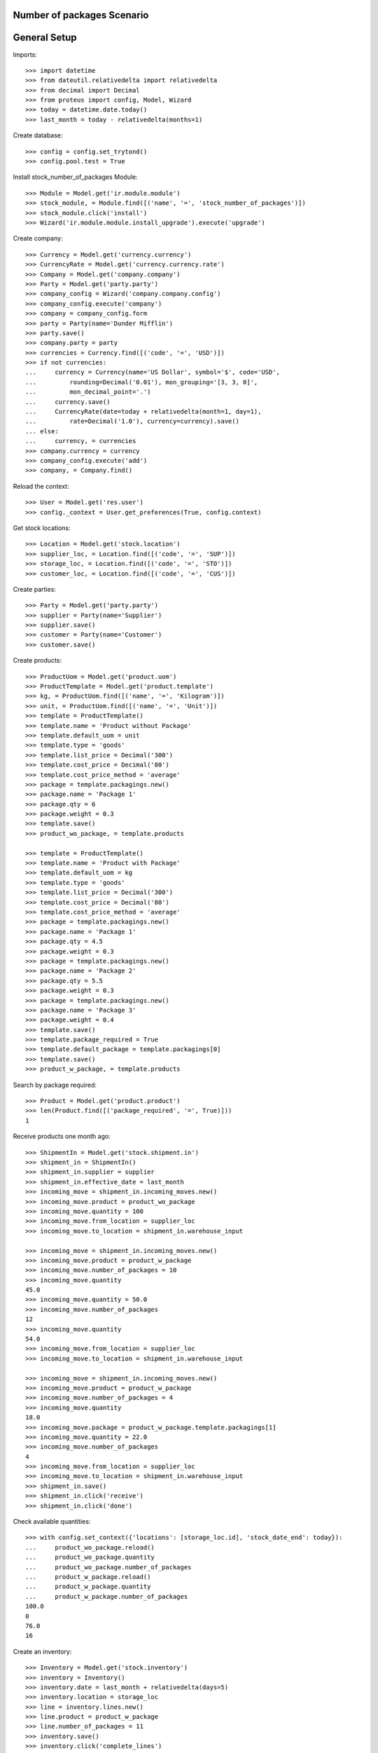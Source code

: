 ===========================
Number of packages Scenario
===========================

=============
General Setup
=============

Imports::

    >>> import datetime
    >>> from dateutil.relativedelta import relativedelta
    >>> from decimal import Decimal
    >>> from proteus import config, Model, Wizard
    >>> today = datetime.date.today()
    >>> last_month = today - relativedelta(months=1)

Create database::

    >>> config = config.set_trytond()
    >>> config.pool.test = True

Install stock_number_of_packages Module::

    >>> Module = Model.get('ir.module.module')
    >>> stock_module, = Module.find([('name', '=', 'stock_number_of_packages')])
    >>> stock_module.click('install')
    >>> Wizard('ir.module.module.install_upgrade').execute('upgrade')

Create company::

    >>> Currency = Model.get('currency.currency')
    >>> CurrencyRate = Model.get('currency.currency.rate')
    >>> Company = Model.get('company.company')
    >>> Party = Model.get('party.party')
    >>> company_config = Wizard('company.company.config')
    >>> company_config.execute('company')
    >>> company = company_config.form
    >>> party = Party(name='Dunder Mifflin')
    >>> party.save()
    >>> company.party = party
    >>> currencies = Currency.find([('code', '=', 'USD')])
    >>> if not currencies:
    ...     currency = Currency(name='US Dollar', symbol='$', code='USD',
    ...         rounding=Decimal('0.01'), mon_grouping='[3, 3, 0]',
    ...         mon_decimal_point='.')
    ...     currency.save()
    ...     CurrencyRate(date=today + relativedelta(month=1, day=1),
    ...         rate=Decimal('1.0'), currency=currency).save()
    ... else:
    ...     currency, = currencies
    >>> company.currency = currency
    >>> company_config.execute('add')
    >>> company, = Company.find()

Reload the context::

    >>> User = Model.get('res.user')
    >>> config._context = User.get_preferences(True, config.context)

Get stock locations::

    >>> Location = Model.get('stock.location')
    >>> supplier_loc, = Location.find([('code', '=', 'SUP')])
    >>> storage_loc, = Location.find([('code', '=', 'STO')])
    >>> customer_loc, = Location.find([('code', '=', 'CUS')])

Create parties::

    >>> Party = Model.get('party.party')
    >>> supplier = Party(name='Supplier')
    >>> supplier.save()
    >>> customer = Party(name='Customer')
    >>> customer.save()

Create products::

    >>> ProductUom = Model.get('product.uom')
    >>> ProductTemplate = Model.get('product.template')
    >>> kg, = ProductUom.find([('name', '=', 'Kilogram')])
    >>> unit, = ProductUom.find([('name', '=', 'Unit')])
    >>> template = ProductTemplate()
    >>> template.name = 'Product without Package'
    >>> template.default_uom = unit
    >>> template.type = 'goods'
    >>> template.list_price = Decimal('300')
    >>> template.cost_price = Decimal('80')
    >>> template.cost_price_method = 'average'
    >>> package = template.packagings.new()
    >>> package.name = 'Package 1'
    >>> package.qty = 6
    >>> package.weight = 0.3
    >>> template.save()
    >>> product_wo_package, = template.products

    >>> template = ProductTemplate()
    >>> template.name = 'Product with Package'
    >>> template.default_uom = kg
    >>> template.type = 'goods'
    >>> template.list_price = Decimal('300')
    >>> template.cost_price = Decimal('80')
    >>> template.cost_price_method = 'average'
    >>> package = template.packagings.new()
    >>> package.name = 'Package 1'
    >>> package.qty = 4.5
    >>> package.weight = 0.3
    >>> package = template.packagings.new()
    >>> package.name = 'Package 2'
    >>> package.qty = 5.5
    >>> package.weight = 0.3
    >>> package = template.packagings.new()
    >>> package.name = 'Package 3'
    >>> package.weight = 0.4
    >>> template.save()
    >>> template.package_required = True
    >>> template.default_package = template.packagings[0]
    >>> template.save()
    >>> product_w_package, = template.products

Search by package required::

    >>> Product = Model.get('product.product')
    >>> len(Product.find([('package_required', '=', True)]))
    1

Receive products one month ago::

    >>> ShipmentIn = Model.get('stock.shipment.in')
    >>> shipment_in = ShipmentIn()
    >>> shipment_in.supplier = supplier
    >>> shipment_in.effective_date = last_month
    >>> incoming_move = shipment_in.incoming_moves.new()
    >>> incoming_move.product = product_wo_package
    >>> incoming_move.quantity = 100
    >>> incoming_move.from_location = supplier_loc
    >>> incoming_move.to_location = shipment_in.warehouse_input

    >>> incoming_move = shipment_in.incoming_moves.new()
    >>> incoming_move.product = product_w_package
    >>> incoming_move.number_of_packages = 10
    >>> incoming_move.quantity
    45.0
    >>> incoming_move.quantity = 50.0
    >>> incoming_move.number_of_packages
    12
    >>> incoming_move.quantity
    54.0
    >>> incoming_move.from_location = supplier_loc
    >>> incoming_move.to_location = shipment_in.warehouse_input

    >>> incoming_move = shipment_in.incoming_moves.new()
    >>> incoming_move.product = product_w_package
    >>> incoming_move.number_of_packages = 4
    >>> incoming_move.quantity
    18.0
    >>> incoming_move.package = product_w_package.template.packagings[1]
    >>> incoming_move.quantity = 22.0
    >>> incoming_move.number_of_packages
    4
    >>> incoming_move.from_location = supplier_loc
    >>> incoming_move.to_location = shipment_in.warehouse_input
    >>> shipment_in.save()
    >>> shipment_in.click('receive')
    >>> shipment_in.click('done')

Check available quantities::

    >>> with config.set_context({'locations': [storage_loc.id], 'stock_date_end': today}):
    ...     product_wo_package.reload()
    ...     product_wo_package.quantity
    ...     product_wo_package.number_of_packages
    ...     product_w_package.reload()
    ...     product_w_package.quantity
    ...     product_w_package.number_of_packages
    100.0
    0
    76.0
    16

Create an inventory::

    >>> Inventory = Model.get('stock.inventory')
    >>> inventory = Inventory()
    >>> inventory.date = last_month + relativedelta(days=5)
    >>> inventory.location = storage_loc
    >>> line = inventory.lines.new()
    >>> line.product = product_w_package
    >>> line.number_of_packages = 11
    >>> inventory.save()
    >>> inventory.click('complete_lines')
    >>> len(inventory.lines)
    3
    >>> for line in inventory.lines:
    ...     if line.product == product_wo_package:
    ...         line.expected_quantity == 100.0
    ...         line.expected_number_of_packages == 0
    ...         line.quantity = 80.0
    ...     elif (line.product == product_w_package
    ...             and line.package == product_w_package.template.default_package):
    ...         line.expected_quantity == 54.0
    ...         line.expected_number_of_packages == 12
    ...         line.number_of_packages == 11
    ...         line.quantity == 49.5
    ...     elif line.product == product_w_package:
    ...         line.package == product_w_package.template.packagings[1]
    ...         line.expected_quantity == 22.0
    ...         line.expected_number_of_packages == 4
    ...         line.number_of_packages = 6
    True
    True
    True
    True
    True
    True
    True
    True
    True
    >>> inventory.save()
    >>> inventory.click('confirm')

Check available quantities::

    >>> with config.set_context({'locations': [storage_loc.id], 'stock_date_end': today}):
    ...     product_wo_package.reload()
    ...     product_wo_package.quantity
    ...     product_wo_package.number_of_packages
    ...     product_w_package.reload()
    ...     product_w_package.quantity
    ...     product_w_package.number_of_packages
    80.0
    0
    82.5
    17

Create a period::

    >>> Period = Model.get('stock.period')
    >>> period = Period()
    >>> period.date = last_month + relativedelta(days=10)
    >>> period.company = company
    >>> period.save()
    >>> period.click('close')
    >>> period.reload()
    >>> for cache in period.caches:
    ...     if (cache.product == product_wo_package
    ...             and cache.location == storage_loc):
    ...         cache.internal_quantity == 80.0
    ...         cache.number_of_packages == 0
    ...     elif (cache.product == product_w_package
    ...             and cache.location == storage_loc):
    ...         cache.internal_quantity == 82.5
    ...         cache.number_of_packages == 17
    True
    True
    True
    True
    >>> for cache in period.package_caches:
    ...     if (cache.product == product_wo_package
    ...             and cache.location == storage_loc):
    ...         cache.internal_quantity == 80.0
    ...         cache.number_of_packages == 0
    ...     elif (cache.product == product_w_package
    ...             and cache.package == product_w_package.template.default_package
    ...             and cache.location == storage_loc):
    ...         cache.internal_quantity == 49.5
    ...         cache.number_of_packages == 11
    ...     elif (cache.product == product_w_package
    ...             and cache.package == product_w_package.template.packagings[1]
    ...             and cache.location == storage_loc):
    ...         cache.internal_quantity == 33.0
    ...         cache.number_of_packages == 6
    True
    True
    True
    True
    True
    True

Check available quantities::

    >>> with config.set_context({'locations': [storage_loc.id], 'stock_date_end': today}):
    ...     product_wo_package.reload()
    ...     product_wo_package.quantity
    ...     product_wo_package.number_of_packages
    ...     product_w_package.reload()
    ...     product_w_package.quantity
    ...     product_w_package.number_of_packages
    80.0
    0
    82.5
    17

Create Shipment Out::

    >>> ShipmentOut = Model.get('stock.shipment.out')
    >>> shipment_out = ShipmentOut()
    >>> shipment_out.planned_date = today
    >>> shipment_out.customer = customer
    >>> outgoing_move = shipment_out.outgoing_moves.new()
    >>> outgoing_move.product = product_wo_package
    >>> outgoing_move.quantity = 40
    >>> outgoing_move.from_location = shipment_out.warehouse_output
    >>> outgoing_move.to_location = customer_loc
    >>> outgoing_move = shipment_out.outgoing_moves.new()
    >>> outgoing_move.product = product_w_package
    >>> outgoing_move.number_of_packages = 5
    >>> outgoing_move.from_location = shipment_out.warehouse_output
    >>> outgoing_move.to_location = customer_loc
    >>> shipment_out.save()

Set the shipment state to waiting::

    >>> shipment_out.click('wait')
    >>> len(shipment_out.inventory_moves)
    2

Assign the shipment::

    >>> for inventory_move in shipment_out.inventory_moves:
    ...     if inventory_move.product == product_w_package:
    ...         inventory_move.number_of_packages = 4
    >>> inventory_move = shipment_out.inventory_moves.new()
    >>> inventory_move.product = product_w_package
    >>> inventory_move.package = product_w_package.template.packagings[1]
    >>> inventory_move.number_of_packages = 1
    >>> inventory_move.quantity
    5.5
    >>> inventory_move.from_location = shipment_out.warehouse_storage
    >>> inventory_move.to_location = shipment_out.warehouse_output
    >>> shipment_out.save()
    >>> shipment_out.click('assign_try')
    True

Check available quantities and forecast quantities by product::

    >>> with config.set_context({'locations': [storage_loc.id], 'stock_date_end': today}):
    ...     product_wo_package.reload()
    ...     product_wo_package.quantity
    ...     product_wo_package.number_of_packages
    ...     product_wo_package.forecast_quantity
    ...     product_wo_package.forecast_number_of_packages
    ...     product_w_package.reload()
    ...     product_w_package.quantity
    ...     product_w_package.number_of_packages
    ...     product_w_package.forecast_quantity
    ...     product_w_package.forecast_number_of_packages
    80.0
    0
    40.0
    0
    82.5
    17
    59.0
    12

Check available quantities in location::

    >>> with config.set_context({'product': product_w_package.id, 'stock_date_end': today}):
    ...     storage_loc.reload()
    ...     storage_loc.quantity
    ...     storage_loc.number_of_packages
    ...     storage_loc.forecast_quantity
    ...     storage_loc.forecast_number_of_packages
    82.5
    17
    59.0
    12

Finalize the shipment::

    >>> shipment_out.reload()
    >>> shipment_out.click('pack')
    >>> shipment_out.reload()

.. The outgoing moves doesn't mantain the package information when it doesn't use lot
..     >>> for outgoing_move in shipment_out.outgoing_moves:
..     ...     if outgoing_move.product == product_wo_package:
..     ...         outgoing_move.number_of_packages == None
..     ...     elif (outgoing_move.product == product_w_package
..     ...             and outgoing_move.package == product_w_package.template.default_package):
..     ...         outgoing_move.number_of_packages == 4
..     ...     else:
..     ...         outgoing_move.number_of_packages == 1
..     True
..     True
..     True

    >>> shipment_out.click('done')

Create Shipment Out Return::

    >>> ShipmentOutReturn = Model.get('stock.shipment.out.return')
    >>> shipment_out_return = ShipmentOutReturn()
    >>> shipment_out_return.customer = customer
    >>> incoming_move = shipment_out_return.incoming_moves.new()
    >>> incoming_move.product = product_wo_package
    >>> incoming_move.quantity = 25
    >>> incoming_move.from_location = customer_loc
    >>> incoming_move.to_location = shipment_out_return.warehouse_input
    >>> incoming_move = shipment_out_return.incoming_moves.new()
    >>> incoming_move.product = product_w_package
    >>> incoming_move.number_of_packages = 1
    >>> incoming_move.from_location = customer_loc
    >>> incoming_move.to_location = shipment_out_return.warehouse_input
    >>> shipment_out_return.save()
    >>> shipment_out_return.click('receive')
    >>> shipment_out_return.click('done')

Check available quantities::

    >>> with config.set_context({'locations': [storage_loc.id], 'stock_date_end': today}):
    ...     product_wo_package.reload()
    ...     product_wo_package.quantity
    ...     product_wo_package.number_of_packages
    ...     product_w_package.reload()
    ...     product_w_package.quantity
    ...     product_w_package.number_of_packages
    65.0
    0
    63.5
    13
